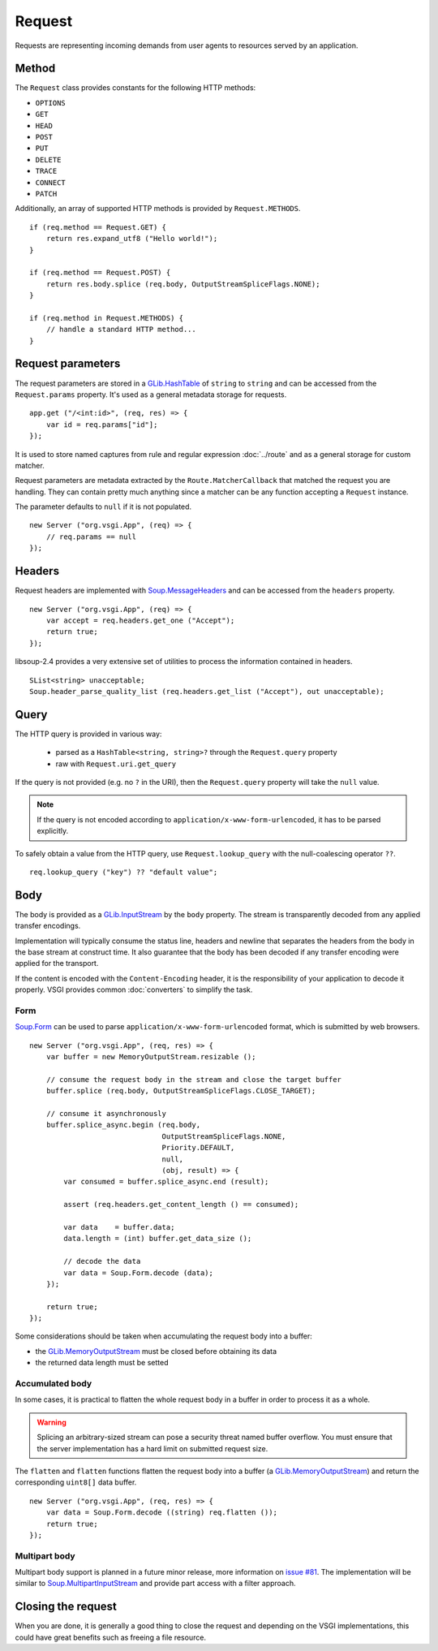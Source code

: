 Request
=======

Requests are representing incoming demands from user agents to resources served
by an application.

Method
------

The ``Request`` class provides constants for the following HTTP methods:

-  ``OPTIONS``
-  ``GET``
-  ``HEAD``
-  ``POST``
-  ``PUT``
-  ``DELETE``
-  ``TRACE``
-  ``CONNECT``
-  ``PATCH``

Additionally, an array of supported HTTP methods is provided by
``Request.METHODS``.

::

    if (req.method == Request.GET) {
        return res.expand_utf8 ("Hello world!");
    }

    if (req.method == Request.POST) {
        return res.body.splice (req.body, OutputStreamSpliceFlags.NONE);
    }

    if (req.method in Request.METHODS) {
        // handle a standard HTTP method...
    }

Request parameters
------------------

.. deprecated:: 0.2

    Use the routing stack described in the :doc:`../router` documentation.

The request parameters are stored in a `GLib.HashTable`_ of ``string`` to
``string`` and can be accessed from the ``Request.params`` property. It's used
as a general metadata storage for requests.

.. _Glib.HashTable: http://valadoc.org/#!api=glib-2.0/GLib.HashTable

::

    app.get ("/<int:id>", (req, res) => {
        var id = req.params["id"];
    });

It is used to store named captures from rule and regular expression
:doc:`../route` and as a general storage for custom matcher.

Request parameters are metadata extracted by the ``Route.MatcherCallback`` that
matched the request you are handling. They can contain pretty much anything
since a matcher can be any function accepting a ``Request`` instance.

The parameter defaults to ``null`` if it is not populated.

::

    new Server ("org.vsgi.App", (req) => {
        // req.params == null
    });

Headers
-------

Request headers are implemented with `Soup.MessageHeaders`_ and can be accessed
from the ``headers`` property.

.. _Soup.MessageHeaders: http://valadoc.org/#!api=libsoup-2.4/Soup.MessageHeaders

::

    new Server ("org.vsgi.App", (req) => {
        var accept = req.headers.get_one ("Accept");
        return true;
    });

libsoup-2.4 provides a very extensive set of utilities to process the
information contained in headers.

::

    SList<string> unacceptable;
    Soup.header_parse_quality_list (req.headers.get_list ("Accept"), out unacceptable);

Query
-----

The HTTP query is provided in various way:

 - parsed as a ``HashTable<string, string>?`` through the ``Request.query``
   property
 - raw with ``Request.uri.get_query``

If the query is not provided (e.g. no ``?`` in the URI), then the
``Request.query`` property will take the ``null`` value.

.. note::

    If the query is not encoded according to ``application/x-www-form-urlencoded``,
    it has to be parsed explicitly.

To safely obtain a value from the HTTP query, use ``Request.lookup_query`` with
the null-coalescing operator ``??``.

::

    req.lookup_query ("key") ?? "default value";

Body
----

The body is provided as a `GLib.InputStream`_ by the ``body`` property. The
stream is transparently decoded from any applied transfer encodings.

Implementation will typically consume the status line, headers and newline that
separates the headers from the body in the base stream at construct time. It
also guarantee that the body has been decoded if any transfer encoding were
applied for the transport.

If the content is encoded with the ``Content-Encoding`` header, it is the
responsibility of your application to decode it properly. VSGI provides common
:doc:`converters` to simplify the task.

.. _GLib.InputStream: http://valadoc.org/#!api=gio-2.0/GLib.InputStream

Form
~~~~

`Soup.Form`_ can be used to parse ``application/x-www-form-urlencoded`` format,
which is submitted by web browsers.

::

    new Server ("org.vsgi.App", (req, res) => {
        var buffer = new MemoryOutputStream.resizable ();

        // consume the request body in the stream and close the target buffer
        buffer.splice (req.body, OutputStreamSpliceFlags.CLOSE_TARGET);

        // consume it asynchronously
        buffer.splice_async.begin (req.body,
                                   OutputStreamSpliceFlags.NONE,
                                   Priority.DEFAULT,
                                   null,
                                   (obj, result) => {
            var consumed = buffer.splice_async.end (result);

            assert (req.headers.get_content_length () == consumed);

            var data    = buffer.data;
            data.length = (int) buffer.get_data_size ();

            // decode the data
            var data = Soup.Form.decode (data);
        });

        return true;
    });

Some considerations should be taken when accumulating the request body into
a buffer:

-  the `GLib.MemoryOutputStream`_ must be closed before obtaining its data
-  the returned data length must be setted

.. _GLib.CharsetConverter: http://valadoc.org/#!api=gio-2.0/GLib.CharsetConverter.CharsetConverter
.. _GLib.MemoryOutputStream: http://valadoc.org/#!api=gio-2.0/GLib.MemoryOutputStream
.. _Soup.Form: http://valadoc.org/#!api=libsoup-2.4/Soup.Form

Accumulated body
~~~~~~~~~~~~~~~~

In some cases, it is practical to flatten the whole request body in a buffer
in order to process it as a whole.

.. warning::

    Splicing an arbitrary-sized stream can pose a security threat named buffer
    overflow. You must ensure that the server implementation has a hard limit
    on submitted request size.

The ``flatten`` and ``flatten`` functions flatten the request body into
a buffer (a `GLib.MemoryOutputStream`_) and return the corresponding
``uint8[]`` data buffer.

::

    new Server ("org.vsgi.App", (req, res) => {
        var data = Soup.Form.decode ((string) req.flatten ());
        return true;
    });

Multipart body
~~~~~~~~~~~~~~

Multipart body support is planned in a future minor release, more information
on `issue #81`_. The implementation will be similar to `Soup.MultipartInputStream`_
and provide part access with a filter approach.

.. _issue #81: https://github.com/valum-framework/valum/issues/81
.. _Soup.MultipartInputStream: http://valadoc.org/#!api=libsoup-2.4/Soup.MultipartInputStream.MultipartInputStream

Closing the request
-------------------

When you are done, it is generally a good thing to close the request and
depending on the VSGI implementations, this could have great benefits such as
freeing a file resource.

